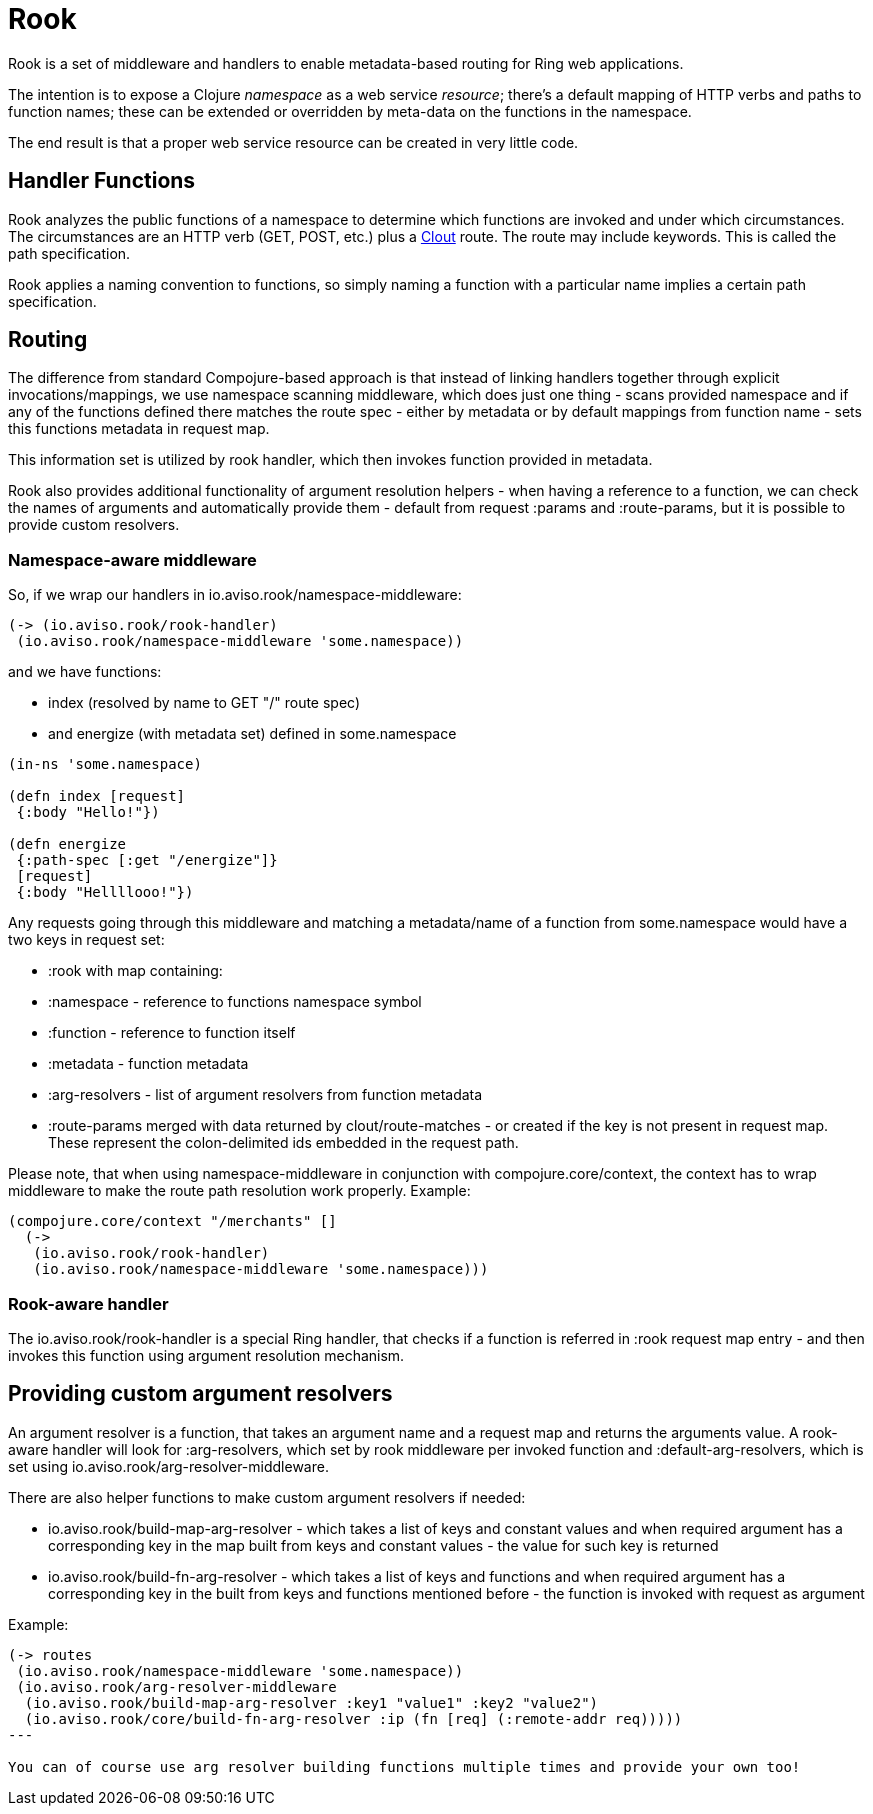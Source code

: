 = Rook

Rook is a set of middleware and handlers to enable metadata-based routing for Ring web applications.

The intention is to expose a Clojure _namespace_ as a web service _resource_; there's a default mapping of HTTP verbs
and paths to function names; these can be extended or overridden by meta-data on the functions in the namespace.

The end result is that a proper web service resource can be created in very little code.

== Handler Functions

Rook analyzes the public functions of a namespace to determine which functions are invoked and under which circumstances.
The circumstances are an HTTP verb (GET, POST, etc.) plus a https://github.com/weavejester/clout[Clout] route. The
route may include keywords. This is called the +path specification+.

Rook applies a naming convention to functions, so simply naming a function with a particular name implies a certain
path specification.

== Routing

The difference from standard Compojure-based approach is that instead of linking handlers together through
explicit invocations/mappings, we use namespace scanning middleware, which does just one thing - scans provided namespace and if any of the functions
defined there matches the route spec - either by metadata or by default mappings from function name - sets this functions metadata in request map.

This information set is utilized by rook handler, which then invokes function provided in metadata.

Rook also provides additional functionality of argument resolution helpers - when having a reference to a function,
we can check the names of arguments and automatically provide them - default from request +:params+ and +:route-params+, but
it is possible to provide custom resolvers.

=== Namespace-aware middleware

So, if we wrap our handlers in +io.aviso.rook/namespace-middleware+:

[source,clojure]
----
(-> (io.aviso.rook/rook-handler)
 (io.aviso.rook/namespace-middleware 'some.namespace))
----

and we have functions:

 * +index+ (resolved by name to +GET "/"+ route spec)
 * and +energize+ (with metadata set) defined in +some.namespace+

[source,clojure]
----
(in-ns 'some.namespace)

(defn index [request]
 {:body "Hello!"})

(defn energize
 {:path-spec [:get "/energize"]}
 [request]
 {:body "Hellllooo!"})
----

Any requests going through this middleware and matching a metadata/name of a function from +some.namespace+ would have a two
keys in request set:

 * +:rook+ with map containing:

   * +:namespace+ - reference to functions namespace symbol
   * +:function+ - reference to function itself
   * +:metadata+ - function metadata
   * +:arg-resolvers+ - list of argument resolvers from function metadata

* +:route-params+ merged with data returned by +clout/route-matches+ - or created if the key is not present in request map. These
represent the colon-delimited ids embedded in the request path.

Please note, that when using +namespace-middleware+ in conjunction with +compojure.core/context+, the context has to wrap
middleware to make the route path resolution work properly. Example:

[source,clojure]
----

(compojure.core/context "/merchants" []
  (->
   (io.aviso.rook/rook-handler)
   (io.aviso.rook/namespace-middleware 'some.namespace)))
----

=== Rook-aware handler

The +io.aviso.rook/rook-handler+ is a special Ring handler, that checks if a function is referred in +:rook+ request map
entry - and then invokes this function using argument resolution mechanism.

== Providing custom argument resolvers

An argument resolver is a function, that takes an argument name and a request map and returns the arguments value. A rook-aware
handler will look for +:arg-resolvers+, which set by rook middleware per invoked function and +:default-arg-resolvers+, which
is set using +io.aviso.rook/arg-resolver-middleware+.

There are also helper functions to make custom argument resolvers if needed:

* +io.aviso.rook/build-map-arg-resolver+ - which takes a list of keys and constant values and when required argument
has a corresponding key in the map built from keys and constant values - the value for such key is returned
* +io.aviso.rook/build-fn-arg-resolver+ - which takes a list of keys and functions and when required argument has
a corresponding key in the built from keys and functions mentioned before - the function is invoked with request as argument

Example:

[source,clojure]
----
(-> routes
 (io.aviso.rook/namespace-middleware 'some.namespace))
 (io.aviso.rook/arg-resolver-middleware
  (io.aviso.rook/build-map-arg-resolver :key1 "value1" :key2 "value2")
  (io.aviso.rook/core/build-fn-arg-resolver :ip (fn [req] (:remote-addr req)))))
---

You can of course use arg resolver building functions multiple times and provide your own too!
